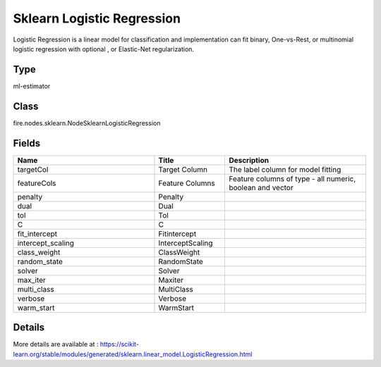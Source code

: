 Sklearn Logistic Regression
=========== 

Logistic Regression is a linear model for classification and implementation can fit binary, One-vs-Rest, or multinomial logistic regression with optional , or Elastic-Net regularization.

Type
--------- 

ml-estimator

Class
--------- 

fire.nodes.sklearn.NodeSklearnLogisticRegression

Fields
--------- 

.. list-table::
      :widths: 10 5 10
      :header-rows: 1

      * - Name
        - Title
        - Description
      * - targetCol
        - Target Column
        - The label column for model fitting
      * - featureCols
        - Feature Columns
        - Feature columns of type - all numeric, boolean and vector
      * - penalty
        - Penalty
        - 
      * - dual
        - Dual
        - 
      * - tol
        - Tol
        - 
      * - C
        - C
        - 
      * - fit_intercept
        - Fitintercept
        - 
      * - intercept_scaling
        - InterceptScaling
        - 
      * - class_weight
        - ClassWeight
        - 
      * - random_state
        - RandomState
        - 
      * - solver
        - Solver
        - 
      * - max_iter
        - Maxiter
        - 
      * - multi_class
        - MultiClass
        - 
      * - verbose
        - Verbose
        - 
      * - warm_start
        - WarmStart
        - 


Details
-------


More details are available at : https://scikit-learn.org/stable/modules/generated/sklearn.linear_model.LogisticRegression.html


